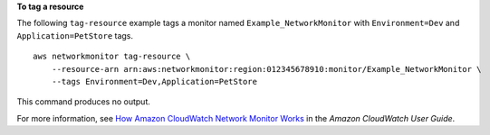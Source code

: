 **To tag a resource**

The following ``tag-resource`` example tags a monitor named ``Example_NetworkMonitor`` with ``Environment=Dev`` and ``Application=PetStore`` tags. ::

    aws networkmonitor tag-resource \
        --resource-arn arn:aws:networkmonitor:region:012345678910:monitor/Example_NetworkMonitor \
        --tags Environment=Dev,Application=PetStore

This command produces no output.

For more information, see `How Amazon CloudWatch Network Monitor Works <https://docs.aws.amazon.com/AmazonCloudWatch/latest/monitoring/nw-monitor-how-it-works.html>`__ in the *Amazon CloudWatch User Guide*.
